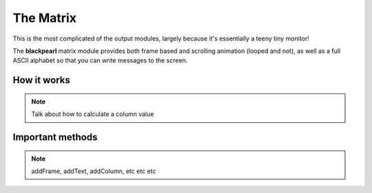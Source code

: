 .. matrix-hardware:

The Matrix
==========

This is the most complicated of the output modules, largely because it's
essentially a teeny tiny monitor!

The **blackpearl** matrix module provides both frame based and scrolling
animation (looped and not), as well as a full ASCII alphabet so that you can
write messages to the screen.

How it works
------------

.. note:: Talk about how to calculate a column value

Important methods
-----------------

.. note:: addFrame, addText, addColumn, etc etc etc

